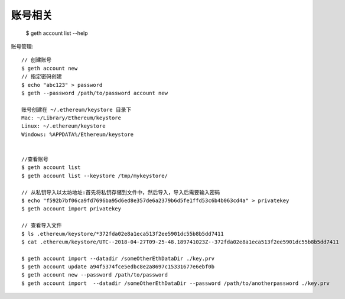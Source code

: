 账号相关
########


  $ geth account list --help

账号管理::

  // 创建账号
  $ geth account new
  // 指定密码创建
  $ echo "abc123" > password 
  $ geth --password /path/to/password account new
  
  账号创建在 ~/.ethereum/keystore 目录下
  Mac: ~/Library/Ethereum/keystore
  Linux: ~/.ethereum/keystore
  Windows: %APPDATA%/Ethereum/keystore


  //查看账号
  $ geth account list
  $ geth account list --keystore /tmp/mykeystore/

  // 从私钥导入以太坊地址:首先将私钥存储到文件中，然后导入，导入后需要输入密码
  $ echo "f592b7bf06ca9fd7696ba95d6ed8e357de6a2379b6d5fe1ffd53c6b4b063cd4a" > privatekey
  $ geth account import privatekey

  // 查看导入文件
  $ ls .ethereum/keystore/*372fda02e8a1eca513f2ee5901dc55b8b5dd7411
  $ cat .ethereum/keystore/UTC--2018-04-27T09-25-48.189741023Z--372fda02e8a1eca513f2ee5901dc55b8b5dd7411

  $ geth account import --datadir /someOtherEthDataDir ./key.prv
  $ geth account update a94f5374fce5edbc8e2a8697c15331677e6ebf0b
  $ geth account new --password /path/to/password 
  $ geth account import  --datadir /someOtherEthDataDir --password /path/to/anotherpassword ./key.prv

